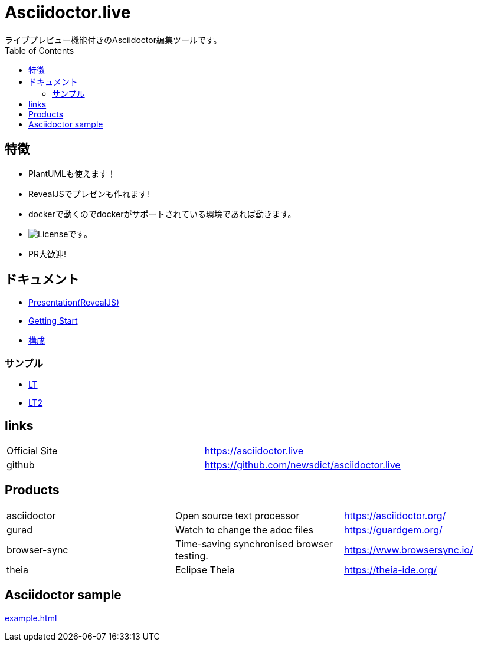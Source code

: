 :toc: left

= Asciidoctor.live
ライブプレビュー機能付きのAsciidoctor編集ツールです。

== 特徴
- PlantUMLも使えます！
- RevealJSでプレゼンも作れます!
- dockerで動くのでdockerがサポートされている環境であれば動きます。
- image:https://img.shields.io/github/license/newsdict/asciidoctor.live[License]です。
- PR大歓迎!

== ドキュメント
- link:revealjs/README.html[Presentation(RevealJS)]
- link:getting_start.html[Getting Start]
- link:architecture.html[構成]

=== サンプル
- link:revealjs/doc/samples/lt/sample.html[LT]
- link:revealjs/doc/samples/lt/myself_point.html[LT2]

== links
|===
| Official Site | https://asciidoctor.live
| github | https://github.com/newsdict/asciidoctor.live
|===

== Products
|===
|asciidoctor| Open source text processor|https://asciidoctor.org/
|gurad| Watch to change the adoc files|https://guardgem.org/
|browser-sync| Time-saving synchronised browser testing.|https://www.browsersync.io/
|theia| Eclipse Theia|https://theia-ide.org/
|===

== Asciidoctor sample
link:example.html[]